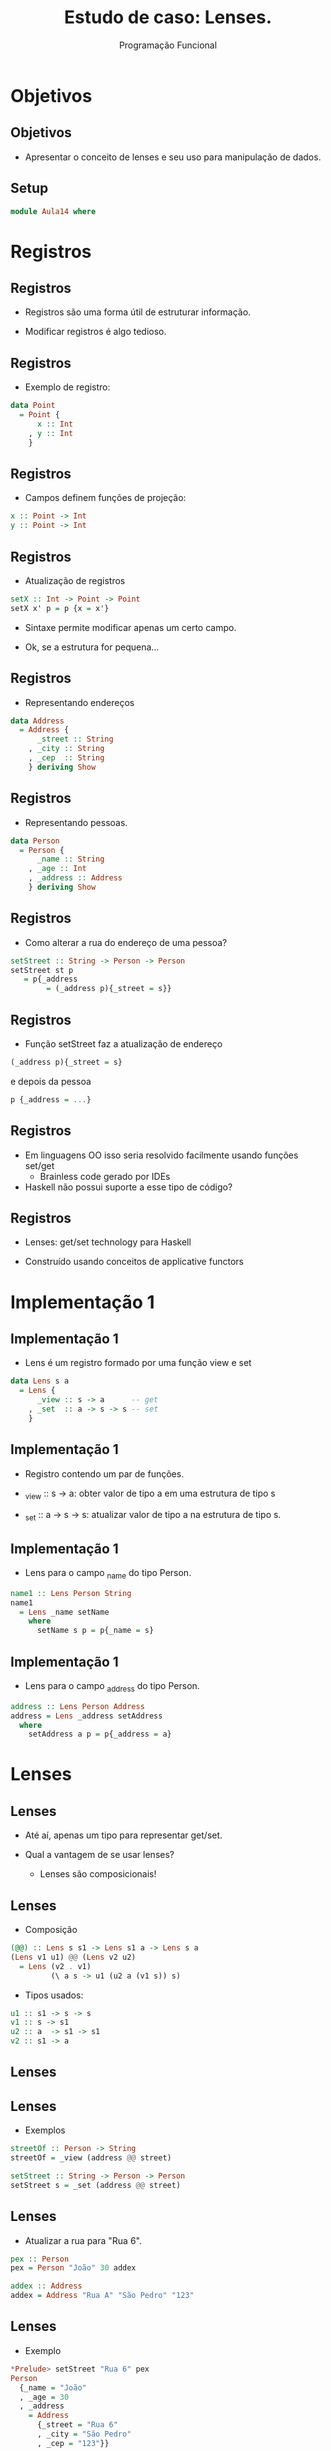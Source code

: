 #+OPTIONS: date:nil reveal_mathjax:t toc:nil num:nil
#+OPTIONS: tex t
#+OPTIONS: timestamp:nil
#+PROPERTY: tangle Aula14.hs
#+PROPERTY: :header-args:haskell: :prologue ":{\n" :epilogue ":}\n"
#+REVEAL_THEME: white
#+REVEAL_HLEVEL: 1
#+REVEAL_ROOT: file:///users/rodrigo/reveal.js

#+Title: Estudo de caso: Lenses.
#+Author:  Programação Funcional

* Objetivos

** Objetivos

- Apresentar o conceito de lenses e seu uso para manipulação de dados.

** Setup

#+begin_src haskell :exports code :tangle yes :result output
module Aula14 where
#+end_src

* Registros

** Registros

- Registros são uma forma útil de estruturar informação.

- Modificar registros é algo tedioso.

** Registros

- Exemplo de registro:

#+begin_src haskell :tangle yes :exports code :result output
data Point
  = Point {
      x :: Int
    , y :: Int
    }
#+end_src

** Registros

- Campos definem funções de projeção:

#+begin_src haskell
x :: Point -> Int
y :: Point -> Int
#+end_src

** Registros

- Atualização de registros

#+begin_src haskell :tangle yes :exports code :results output
setX :: Int -> Point -> Point
setX x' p = p {x = x'}
#+end_src

- Sintaxe permite modificar apenas um certo campo.

- Ok, se a estrutura for pequena...

** Registros

- Representando endereços

#+begin_src haskell :tangle yes :exports code :results output
data Address
  = Address {
      _street :: String
    , _city :: String
    , _cep  :: String
    } deriving Show
#+end_src

** Registros

- Representando pessoas.

#+begin_src haskell :tangle yes :exports code :results output
data Person
  = Person {
      _name :: String
    , _age :: Int
    , _address :: Address
    } deriving Show
#+end_src

** Registros

- Como alterar a rua do endereço de uma pessoa?

#+begin_src haskell :tangle yes :exports code :results output
setStreet :: String -> Person -> Person
setStreet st p
   = p{_address
        = (_address p){_street = s}}
#+end_src

** Registros

- Função setStreet faz a atualização de endereço

#+begin_src haskell
(_address p){_street = s}
#+end_src

e depois da pessoa

#+begin_src haskell
p {_address = ...}
#+end_src

** Registros


- Em linguagens OO isso seria resolvido facilmente usando funções set/get
  - Brainless code gerado por IDEs

- Haskell não possui suporte a esse tipo de código?

** Registros

- Lenses: get/set technology para Haskell

- Construído usando conceitos de applicative functors


* Implementação 1

** Implementação 1

- Lens é um registro formado por uma função view e set

#+begin_src haskell :tangle haskell :exports code :results output
data Lens s a
  = Lens {
      _view :: s -> a      -- get
    , _set  :: a -> s -> s -- set
    }
#+end_src

** Implementação 1

- Registro contendo um par de funções.

- _view :: s -> a: obter valor de tipo a em uma estrutura de tipo s

- _set :: a -> s -> s: atualizar valor de tipo a na estrutura de tipo s.

** Implementação 1

- Lens para o campo _name do tipo Person.

#+begin_src haskell :tangle yes :exports code
name1 :: Lens Person String
name1
  = Lens _name setName
    where
      setName s p = p{_name = s}
#+end_src

** Implementação 1

- Lens para o campo _address do tipo Person.

#+begin_src haskell :tangle yes :exports code :results output
address :: Lens Person Address
address = Lens _address setAddress
  where
    setAddress a p = p{_address = a}
#+end_src

* Lenses

** Lenses

- Até aí, apenas um tipo para representar get/set.

- Qual a vantagem de se usar lenses?
  - Lenses são composicionais!

** Lenses

- Composição

#+begin_src haskell :tangle yes :exports code :result output
(@@) :: Lens s s1 -> Lens s1 a -> Lens s a
(Lens v1 u1) @@ (Lens v2 u2)
  = Lens (v2 . v1)
         (\ a s -> u1 (u2 a (v1 s)) s)
#+end_src

- Tipos usados:

#+begin_src haskell
u1 :: s1 -> s -> s
v1 :: s -> s1
u2 :: a  -> s1 -> s1
v2 :: s1 -> a
#+end_src

** Lenses

#+attr_html:650px
[[./lens-composition.png]]

** Lenses

- Exemplos

#+begin_src haskell :tangle yes :exports code :results output
streetOf :: Person -> String
streetOf = _view (address @@ street)

setStreet :: String -> Person -> Person
setStreet s = _set (address @@ street)
#+end_src

** Lenses

- Atualizar a rua para "Rua 6".

#+begin_src haskell :exports code :tangle yes :results output
pex :: Person
pex = Person "João" 30 addex

addex :: Address
addex = Address "Rua A" "São Pedro" "123"
#+end_src

** Lenses

- Exemplo

#+begin_src haskell
*Prelude> setStreet "Rua 6" pex
Person
  {_name = "João"
  , _age = 30
  , _address
    = Address
      {_street = "Rua 6"
      , _city = "São Pedro"
      , _cep = "123"}}
#+end_src

** Lenses

- Lenses são aplicáveis somente a registros?

** Lenses

- Não! Lenses são um padrão que permite modificar estruturas quaisquer de forma composicional.

** Lenses

- Lens para listas

#+begin_src haskell
setIdx :: Int -> a -> [a] -> [a]
setIdx _ _ [] = error "index too large"
setIdx i v (x : xs)
  | i < 0    = error "negative index"
  | otherwise = if i == 0
                then v : xs
                else x : setIdx (i - 1) v xs
#+end_src

** Lenses

#+begin_src haskell
ix :: Int -> Lens [a] a
ix i = Lens (!! i) (setIdx i)
#+end_src

** Lenses

- Incrementar um elemento de uma lista?
   - Vamos generalizar para aplicar uma função sobre elementos da lista.

#+begin_src haskell
atPos :: (a -> a) -> Int -> [a] -> [a]
atPos f i xs
  = let
      v  = _view (ix i) xs
      v' = f v
    in _set (ix i) v' xs
#+end_src

** Lenses

- Veja que a implementação anterior percorre a lista duas vezes.
    - Uma vez para encontrar o elemento.
    - Outra vez para atualizar a lista original.
- Ineficiente...

** Lenses

- Adicionar uma função para modificar um campo.

#+begin_src haskell
data LensR s a
  = LensR {
      _viewR   :: s -> a
    , _setR    :: a -> s -> s
    , _modifyR :: (a -> a) -> s -> s
    }
#+end_src

** Solução?

- O tipo de `_modifyR` define funções de modificação que nunca "falham".

#+begin_src haskell
_modifyR :: (a -> a) -> s -> s
#+end_src

- E se quisermos dividir um campo numérico por um valor?

** Solução?

- Podemos adicionar outro campo...

#+begin_src haskell
data LensR s a
  = LensR {
      _viewR   :: s -> a
    , _setR    :: a -> s -> s
    , _modifyR :: (a -> a) -> s -> s
    , _modifyM :: (a -> Maybe a) -> s -> Maybe s
    }
#+end_src

** Solução?

- E se precisarmos aplicar uma função sobre dados recebidos via rede?
    - Mais um campo sobre a mônada de I/O...

#+begin_src haskell
data LensR s a
  = LensR {
      _viewR   :: s -> a
    , _setR    :: a -> s -> s
    , _modifyR :: (a -> a) -> s -> s
    , _modifyM :: (a -> Maybe a) -> s -> Maybe s
    , _modifyIO :: (a -> IO a) -> s -> IO s
    }
#+end_src

** Solução?

- Essa repetição excessiva de campos não é um bom sinal.

- Vamos observar os tipos dos campos incluídos:

#+begin_src haskell
_modifyR  :: (a -> a) -> s -> s
_modifyM  :: (a -> Maybe a) -> s -> Maybe s
_modifyIO :: (a -> IO a) -> s -> IO s
#+end_src

** Padrão?

- Vamos nos concentrar nos dois últimos:

#+begin_src haskell
_modifyM  :: (a -> Maybe a) -> s -> Maybe s
_modifyIO :: (a -> IO    a) -> s -> IO    s
#+end_src

- Padrão? Sim, tanto Maybe quanto IO são functores!

** Padrão?

- Generalizando modify:

#+begin_src haskell
modifyF :: Functor f => (a -> f a) -> s -> f s
#+end_src

- Porém, isso é tão geral que podemos representar um Lens usando apenas essa função.

* Implementação 2

** Implementação 2

- Uma nova definição de Lens.

#+begin_src haskell
{-# LANGUAGE RankNTypes #-}

type Lens s a = Functor f => (a -> f a) -> s -> f s
#+end_src

- Como assim???
    - Veremos que essa definição de Lens é equivalente à definição da primeira implementação.

** Definindo set

- Como definir a função `set`?

#+begin_src haskell
type Lens s a = Functor f => (a -> f a) -> s -> f s

set :: Lens s a -> a -> s -> s
set ln a s = _
#+end_src

- Como obter um valor `s` se o retorno de `ln` é
  `(f s)`?

** Definindo set

- Escolhendo um f:
   - Deve ser possível obter s a partir de f s.
   - Restrição: deve ser uma instância de Functor.

** Definindo `set`

- Solução: Identity Functor

#+begin_src haskell
newtype Identity a = Identity a


runIdentity :: Identity a -> a
runIdentity (Identity v) = v


instance Functor Identity where
  fmap f (Identity v)
    = Identity (f v)
#+end_src

** Definindo set

#+begin_src haskell
set :: Lens s a -> a -> s -> s
set ln v s
    = runIdentity (ln set_fld s)
  where
    set_fld _ = Identity v
#+end_src

** Definindo over

- Aplicando uma função
    - Desta vez, a alteração é feita localmente.
    - Eficiente, não há "get depois set"

#+begin_src haskell
over :: Lens s a -> (a -> a) -> s -> s
over ln f s
  = runIdentity (ln (Identity . f) s)
#+end_src

** Definindo view

- Problema: Como obter a a partir de (f s)?
   - Novamente, vamos escolher um f apropriado.

#+begin_src haskell
type Lens s a = Functor f => (a -> f a) -> s -> f s

view :: Lens s a -> s -> a
view ln s = _
#+end_src

** Constant Functor

#+begin_src haskell
newtype Const a b = Const a

getConst :: Const a b -> a
getConst (Const v) = v

instance Functor (Const a) where
  fmap _ (Const v) = Const v
#+end_src

** Definindo view

#+begin_src haskell
view :: Lens s a -> s -> a
view ln s
  = getConst (ln Const s)
#+end_src

** Equivalência

- Usando as definições anteriores, podemos mostrar a equivalência entre as implementações.

#+begin_src haskell
lens2lensD :: Lens s a -> D.Lens s a
lens2lensD ln
  = D.Lens (view ln)
           (set ln)
#+end_src

** Equivalência

- Definição auxiliar: Criar um lens a partir de funções get/set

#+begin_src haskell
lens :: (s -> a) -> (a -> s -> s) -> Lens s a
lens vw st trans s
  = flip st s <$> trans (vw s)

vw :: s -> a              flip st :: (s -> a -> s)
st :: a -> s -> s         flip st s :: (a -> s)
trans :: a -> f a         trans (vw s) :: f a
vw s :: a                 flip st s <$> trans (vw s) :: f s
#+end_src

** Equivalência

- Usando lens, a segunda parte da equivalência é imediata.

#+begin_src haskell
lensD2lens :: D.Lens s a -> Lens s a
lensD2lens (D.Lens vw st)
  = lens vw st
#+end_Src

** Exemplo

- Lens para o campo _name do tipo Person

#+begin_src haskell
name :: Lens Person String
name
  = lens _name setName
    where
      setName n (Person _ ag ad)
        = Person n ag ad
#+end_src


** Exemplo

#+begin_src haskell
data Employee
  = Employee {
       _name   :: String
    ,  _salary :: Int
    }

name :: Lens Employee String
name fs (Employee n s)
  = (\ n' -> Employee n' s) <$> (fs n)

joe :: Employee
joe = Employee "Joe" 100
#+end_src

** View

#+begin_src haskell
view name (Employee "Joe" 100) ==>
-- substituindo view
getConst (name Const (Employee "Joe" 100)) ==>
-- substituindo name
getConst (fmap (\ n' -> Employee n' 100) (Const "Joe")) ==>
-- fmap f (Const v) = v
getConst (Const "Joe") ==>
-- getConst (Const v) = v
"Joe"
#+end_src

** Composição

- Composição de lenses tem o tipo:

#+begin_src haskell
Lens s s1 -> Lens s1 a -> Lens s a
   ln1         ln2
#+end_src

- que expandido resulta em

#+begin_src haskell
ln1 :: (s1 -> f s1) -> s  -> f s
ln2 :: (a  -> f a ) -> s1 -> f s1
#+end_src

** Composição

- Logo, o tipo de `ln1 . ln2` é:

#+begin_src haskell
(a -> f a) -> s -> f s
#+end_src

que é exatamente `Lens s a`.

- Composição de lenses é composição de funções.

** Operadores

- Notação para view and set.

#+begin_src haskell
(^.) :: s -> Lens s a -> a
s ^. ln = view ln s

(~.) :: Lens s a -> a -> s -> s
(~.) = set
#+end_src

** Exemplos

- Retornando aos dados de exemplo

#+begin_src haskell
pex :: Person
pex = Person "João" 30 addex

addex :: Address
addex = Address "Rua A" "São Pedro" "123"
#+end_src

** Exemplos

#+begin_src haskell
Person> pex ^. (address . street)
"Rua A"
Person> (pex & name ~. "Carlos") ^. name
"Carlos"

Person> let street' = address . street
Person> (pex & street' ~. "Baker Street") ^. street'
"Baker Street"
#+end_src

** Aplicações

- "Campos virtuais"
    - Campo Farenheint pode ser atualizado,
      consultado sem existir!

#+begin_src haskell
data Temp = Temp { _celsius :: Float } deriving Show

celsius :: Lens Temp Float
celsius = ...

farenheint :: Lens Temp Float
farenheint f (Temp c)
  = (\ fa -> Temp (ftc fa)) <$> (f (ctf c))

-- ftc, ctf :: Float -> Float
#+end_src

** Aplicações

- Manter invariantes.
  - Modificar valores de horas.

#+begin_src haskell
data Time
  = Time {
      _hours :: Int
    , _mins :: Int
    } deriving Show

now :: Time
now = Time 3 58
#+end_src

** Aplicações

- Manter invariantes

#+begin_src haskell
mins :: Lens Time Int
mins f (Time h m)
  = wrap <$> (f m)
  where
    wrap :: Int -> Time
    wrap m'
      | m' >= 60  = Time (h + 1) (m' - 60)
      | m' < 0    = Time (h - 1) (m' + 60)
      | otherwise = Time h m'
#+end_src

** Aplicações

- Manter invariantes

#+begin_src haskell
Prelude> over (+ 4) now
Time 4 2
#+end_src

** Problema

- Como converter a rua e cidade do endereço de uma pessoa para letras minúsculas?

** Problema

- Usando nossa solução atual, temos que realizar duas atualizações.

- Como fazer em um único passo?

** Solução

- Applicative Lenses!
    - Permite "focar" em múltiplos valores de uma estrutura.
- Definição:

#+begin_src haskell
type ALens s a
  = forall f. Applicative f => (a -> f a) -> s -> f s
#+end_src

** Set

- A definição de set para `Lens` funciona para `ALens`!
   - Identity como instância de Applicative.

#+begin_src haskell
instance Applicative Identity where
  pure = Identity
  (Identity f) <*> (Identity v)
    = Identity (f v)

set :: ALens s a -> a -> s -> s
set ln a s
  = runIdentity (ln set_fld s)
  where
    set_fld _ = Identity a
#+end_src

** view?

- A implementação de view é a mesma?
    - Não! Como combinar vários valores?
    - Lembre-se o functor de view é Const!
** view?

- Solução: Monoids!

#+begin_src haskell
class Monoid a where
  mempty  :: a
  mappend :: a -> a -> a
#+end_src

** view?

- Para criar a instância de Applicative para `Const v a` devemos exigir que `a` seja instância de `Monoid`

#+begin_src haskell
instance Monoid a => Applicative (Const a) where
  pure _ = Const mempty
  (Const f) <*> (Const v) = Const (f `mappend` v)
#+end_src

** view?

- Implementação de `view`

#+begin_src haskell
view :: Monoid a => ALens s a -> s -> a
view ln s
  = getConst (ln Const s)
#+end_src

** Exemplo

- Applicative lenses para endereços

#+begin_src haskell
address :: ALens Person Address
address f (Person n a ad)
  = (\ ad' -> Person n a ad') <$> f ad

streetCity :: ALens Address String
streetCity f (Address st ct cp)
  = (\ st' ct' -> Address st' ct' cp) <$>
        f st <*> f ct
#+end_src

** Exemplo

- Modificando endereço para letras minúsculas.

#+begin_src haskell
Prelude> over (address . streetCity) (map toLower) pex
Person {
  _name = "João"
, _age = 30
, _address
   = Address
      { _street = "rua a",
        _city = "nova iorque",
        _cep = "123"}}
#+end_src

** Finalizando

- Lenses é um tópico vastíssimo!
   - Implementações apresentadas são super
     "simples".
   - Várias bibliotecas Haskell e em outras linguagens:
     Scala, Elm, Kotlin, Typescript, Rust, etc...

** Finalizando

- Composição: essência do desenvolvimento de software.
   - Pequenas abstrações e formas de combiná-las.

- Functores aplicativos são uma forma elegante de
  implementar software composicional.

** Exercício

- Crie lenses para os demais campos dos tipos `Person` e `Address`.
